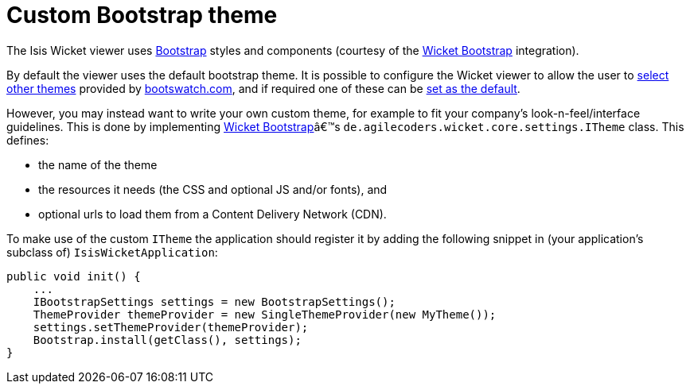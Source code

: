 = anchor:extending_wicket-viewer[]Custom Bootstrap theme
:Notice: Licensed to the Apache Software Foundation (ASF) under one or more contributor license agreements. See the NOTICE file distributed with this work for additional information regarding copyright ownership. The ASF licenses this file to you under the Apache License, Version 2.0 (the "License"); you may not use this file except in compliance with the License. You may obtain a copy of the License at. http://www.apache.org/licenses/LICENSE-2.0 . Unless required by applicable law or agreed to in writing, software distributed under the License is distributed on an "AS IS" BASIS, WITHOUT WARRANTIES OR  CONDITIONS OF ANY KIND, either express or implied. See the License for the specific language governing permissions and limitations under the License.
:_basedir: ../
:_imagesdir: images/



The Isis Wicket viewer uses http://getbootstrap.com/[Bootstrap] styles and components (courtesy of the https://github.com/l0rdn1kk0n/wicket-bootstrap[Wicket Bootstrap] integration).

By default the viewer uses the default bootstrap theme. It is possible to configure the Wicket viewer to allow the user to xref:_showing_a_theme_chooser[select other themes] provided by http://bootswatch.com[bootswatch.com], and if required one of these can be xref:_specifying_a_default_theme[set as the default].

However, you may instead want to write your own custom theme, for example to fit your company's look-n-feel/interface guidelines. This is done by implementing https://github.com/l0rdn1kk0n/wicket-bootstrap[Wicket Bootstrap]â€™s `de.agilecoders.wicket.core.settings.ITheme` class. This defines:

* the name of the theme
* the resources it needs (the CSS and optional JS and/or fonts), and
* optional urls to load them from a Content Delivery Network (CDN).

To make use of the custom `ITheme` the application should register it by adding the following snippet in
(your application's subclass of) `IsisWicketApplication`:

[source,java]
----
public void init() {
    ...
    IBootstrapSettings settings = new BootstrapSettings();
    ThemeProvider themeProvider = new SingleThemeProvider(new MyTheme());
    settings.setThemeProvider(themeProvider);
    Bootstrap.install(getClass(), settings);
}
----



